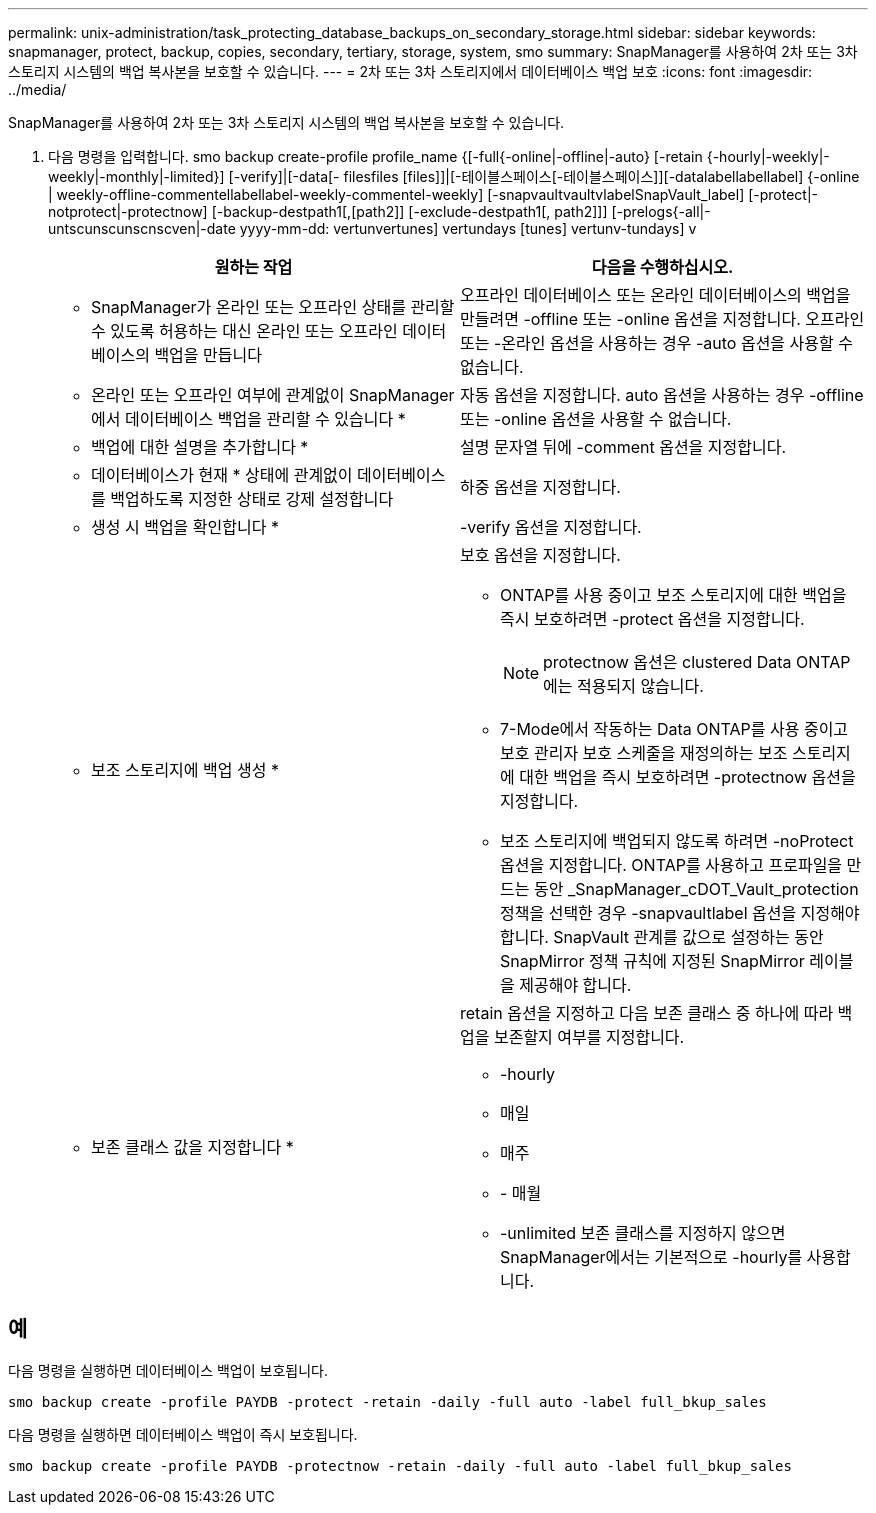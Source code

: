 ---
permalink: unix-administration/task_protecting_database_backups_on_secondary_storage.html 
sidebar: sidebar 
keywords: snapmanager, protect, backup, copies, secondary, tertiary, storage, system, smo 
summary: SnapManager를 사용하여 2차 또는 3차 스토리지 시스템의 백업 복사본을 보호할 수 있습니다. 
---
= 2차 또는 3차 스토리지에서 데이터베이스 백업 보호
:icons: font
:imagesdir: ../media/


[role="lead"]
SnapManager를 사용하여 2차 또는 3차 스토리지 시스템의 백업 복사본을 보호할 수 있습니다.

. 다음 명령을 입력합니다. smo backup create-profile profile_name {[-full{-online|-offline|-auto} [-retain {-hourly|-weekly|-weekly|-monthly|-limited}] [-verify]|[-data[- filesfiles [files]]|[-테이블스페이스[-테이블스페이스]][-datalabellabellabel] {-online | weekly-offline-commentellabellabel-weekly-commentel-weekly] [-snapvaultvaultvlabelSnapVault_label] [-protect|-notprotect|-protectnow] [-backup-destpath1[,[path2]] [-exclude-destpath1[, path2]]] [-prelogs{-all|-untscunscunscnscven|-date yyyy-mm-dd: vertunvertunes] vertundays [tunes] vertunv-tundays] v
+
|===
| 원하는 작업 | 다음을 수행하십시오. 


 a| 
* SnapManager가 온라인 또는 오프라인 상태를 관리할 수 있도록 허용하는 대신 온라인 또는 오프라인 데이터베이스의 백업을 만듭니다
 a| 
오프라인 데이터베이스 또는 온라인 데이터베이스의 백업을 만들려면 -offline 또는 -online 옵션을 지정합니다. 오프라인 또는 -온라인 옵션을 사용하는 경우 -auto 옵션을 사용할 수 없습니다.



 a| 
* 온라인 또는 오프라인 여부에 관계없이 SnapManager에서 데이터베이스 백업을 관리할 수 있습니다 *
 a| 
자동 옵션을 지정합니다. auto 옵션을 사용하는 경우 -offline 또는 -online 옵션을 사용할 수 없습니다.



 a| 
* 백업에 대한 설명을 추가합니다 *
 a| 
설명 문자열 뒤에 -comment 옵션을 지정합니다.



 a| 
* 데이터베이스가 현재 * 상태에 관계없이 데이터베이스를 백업하도록 지정한 상태로 강제 설정합니다
 a| 
하중 옵션을 지정합니다.



 a| 
* 생성 시 백업을 확인합니다 *
 a| 
-verify 옵션을 지정합니다.



 a| 
* 보조 스토리지에 백업 생성 *
 a| 
보호 옵션을 지정합니다.

** ONTAP를 사용 중이고 보조 스토리지에 대한 백업을 즉시 보호하려면 -protect 옵션을 지정합니다.
+

NOTE: protectnow 옵션은 clustered Data ONTAP에는 적용되지 않습니다.

** 7-Mode에서 작동하는 Data ONTAP를 사용 중이고 보호 관리자 보호 스케줄을 재정의하는 보조 스토리지에 대한 백업을 즉시 보호하려면 -protectnow 옵션을 지정합니다.
** 보조 스토리지에 백업되지 않도록 하려면 -noProtect 옵션을 지정합니다. ONTAP를 사용하고 프로파일을 만드는 동안 _SnapManager_cDOT_Vault_protection 정책을 선택한 경우 -snapvaultlabel 옵션을 지정해야 합니다. SnapVault 관계를 값으로 설정하는 동안 SnapMirror 정책 규칙에 지정된 SnapMirror 레이블을 제공해야 합니다.




 a| 
* 보존 클래스 값을 지정합니다 *
 a| 
retain 옵션을 지정하고 다음 보존 클래스 중 하나에 따라 백업을 보존할지 여부를 지정합니다.

** -hourly
** 매일
** 매주
** - 매월
** -unlimited 보존 클래스를 지정하지 않으면 SnapManager에서는 기본적으로 -hourly를 사용합니다.


|===




== 예

다음 명령을 실행하면 데이터베이스 백업이 보호됩니다.

[listing]
----
smo backup create -profile PAYDB -protect -retain -daily -full auto -label full_bkup_sales
----
다음 명령을 실행하면 데이터베이스 백업이 즉시 보호됩니다.

[listing]
----
smo backup create -profile PAYDB -protectnow -retain -daily -full auto -label full_bkup_sales
----